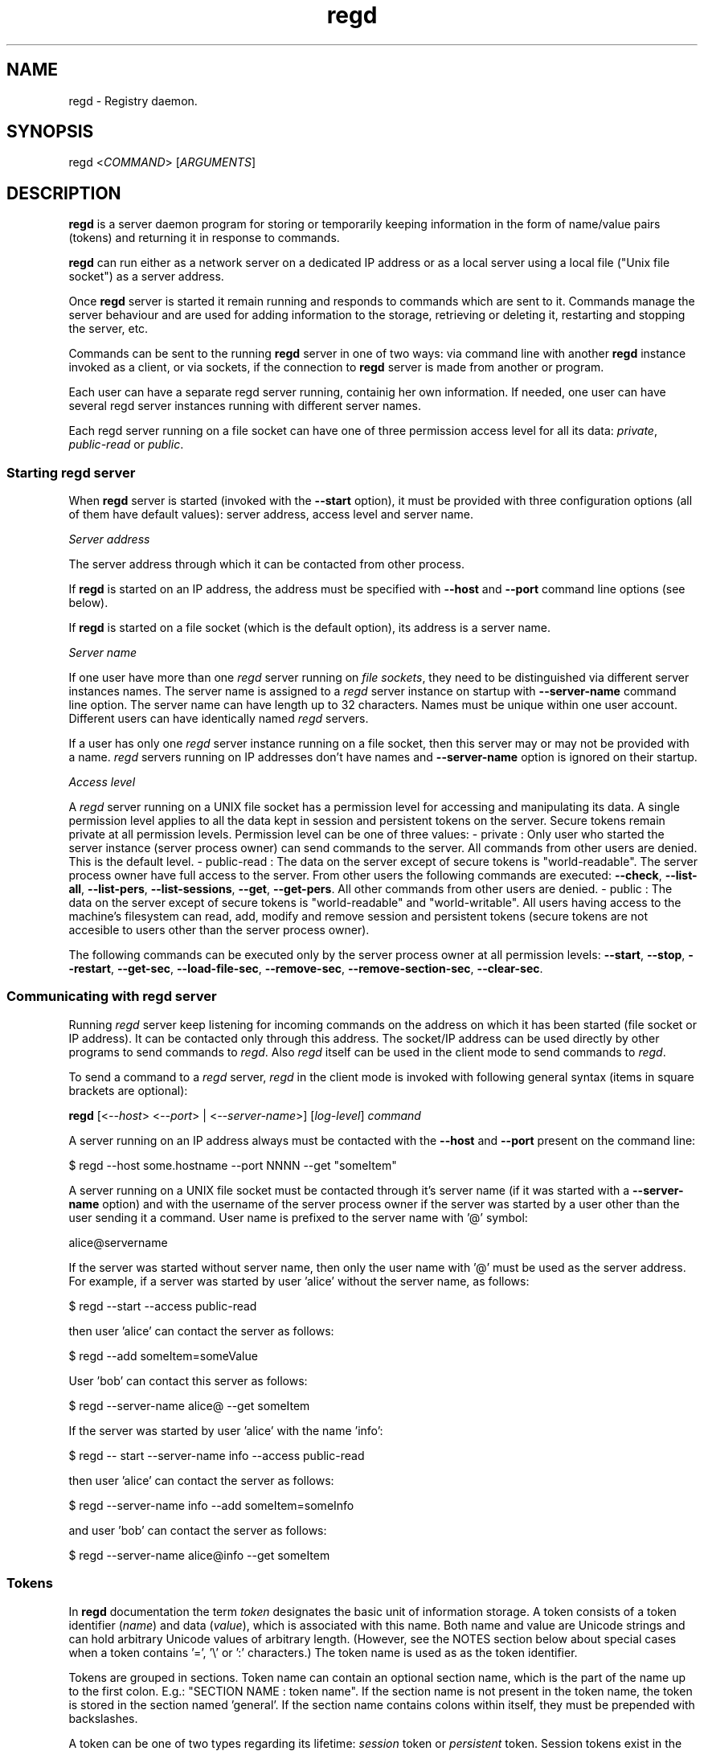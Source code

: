 .TH regd "1"
.SH NAME
.PP
regd \- Registry daemon.

.SH SYNOPSIS
.PP
regd <\fICOMMAND\fP> [\fIARGUMENTS\fP]

.SH DESCRIPTION
.PP
\fBregd\fP is a server daemon program for storing or temporarily keeping
information in the form of name/value pairs (tokens) and returning it
in response to commands.

.PP
\fBregd\fP can run either as a network server on a dedicated IP address
or as a local server using a local file ("Unix file socket") as a server
address.

.PP
Once \fBregd\fP server is started it remain running and responds to commands
which are sent to it. Commands manage the server behaviour and are used
for adding information to the storage, retrieving or deleting it,
restarting and stopping the server, etc.

.PP
Commands can be sent to the running \fBregd\fP server in one of two ways:
via command line with another \fBregd\fP instance invoked as a client, or
via sockets, if the connection to \fBregd\fP server is made from another
or program.

.PP
Each user can have a separate regd server running, containig her own
information. If needed, one user can have several regd server instances
running with different server names.

.PP
Each regd server running on a file socket can have one of three permission
access level for all its data: \fIprivate\fP, \fIpublic\-read\fP or \fIpublic\fP.

.SS Starting regd server
.PP
When \fBregd\fP server is started (invoked with the \fB\-\-start\fP option),
it must be provided with three configuration options (all of them have
default values): server address, access level and server name.

.PP
\fIServer address\fP

.PP
The server address through which it can be contacted from other process.

.PP
If \fBregd\fP is started on an IP address,  the address must be specified with
\fB\-\-host\fP and \fB\-\-port\fP command line options (see below).

.PP
If \fBregd\fP is started on a file socket (which is the default option), its
address is a server name.

.PP
\fIServer name\fP

.PP
If one user have more than one \fIregd\fP server running on \fIfile sockets\fP, they need
to be distinguished via different server instances names. The server name is
assigned to a \fIregd\fP server instance on startup with \fB\-\-server\-name\fP command
line option. The server name can have length up to 32 characters. Names must be
unique within one user account. Different users can have identically named \fIregd\fP
servers.

.PP
If a user has only one \fIregd\fP server instance running on a file socket, then this
server may or may not be provided with a name. \fIregd\fP servers running on IP
addresses don't have names and \fB\-\-server\-name\fP option is ignored on their startup.

.PP
\fIAccess level\fP

.PP
A \fIregd\fP server running on a UNIX file socket has a permission level for accessing
and manipulating its data. A single permission level applies to all the data kept
in session and persistent tokens on the server. Secure tokens remain private at all
permission levels. Permission level can be one of three values:
\- private : Only user who started the server instance (server process owner) can send
commands to the server. All commands from other users are denied. This is the default
level.
\- public\-read : The data on the server except of secure tokens is "world\-readable".
The server process owner have full access to the server. From other users the following
commands are executed: \fB\-\-check\fP, \fB\-\-list\-all\fP, \fB\-\-list\-pers\fP, \fB\-\-list\-sessions\fP,
\fB\-\-get\fP, \fB\-\-get\-pers\fP. All other commands from other users are denied.
\- public : The data on the server except of secure tokens is "world\-readable" and
"world\-writable". All users having access to the machine's filesystem can read, add,
modify and remove session and persistent tokens (secure tokens are not accesible to
users other than the server process owner).

.PP
The following commands can be executed only by the server process owner at all permission
levels: \fB\-\-start\fP, \fB\-\-stop\fP, \fB\-\-restart\fP, \fB\-\-get\-sec\fP, \fB\-\-load\-file\-sec\fP,
\fB\-\-remove\-sec\fP, \fB\-\-remove\-section\-sec\fP, \fB\-\-clear\-sec\fP.

.SS Communicating with regd server
.PP
Running \fIregd\fP server keep listening for incoming commands on the address on
which it has been started (file socket or IP address). It can be contacted only
through this address. The socket/IP address can be used directly by other programs
to send commands to \fIregd\fP. Also \fIregd\fP itself can be used in the client mode
to send commands to \fIregd\fP.

.PP
To send a command to a \fIregd\fP server, \fIregd\fP in the client mode is invoked with
following general syntax (items in square brackets are optional):

.PP
\fBregd\fP [<\fI\-\-host\fP> <\fI\-\-port\fP> | <\fI\-\-server\-name\fP>] [\fIlog\-level\fP] \fIcommand\fP

.PP
A server running on an IP address always must be contacted with the \fB\-\-host\fP
and \fB\-\-port\fP present on the command line:

.PP
$ regd \-\-host some.hostname \-\-port NNNN \-\-get "someItem"

.PP
A server running on a UNIX file socket must be contacted through it's server name
(if it was started with a \fB\-\-server\-name\fP option) and with the username of the
server process owner if the server was started by a user other than the user
sending it a command. User name is prefixed to the server name with '@' symbol:

.PP
alice@servername

.PP
If the server was started without server name, then only the user name with '@' must be
used as the server address. For example, if a server was started by user 'alice' without
the server name, as follows:

.PP
$ regd \-\-start \-\-access public\-read

.PP
then user 'alice' can contact the server as follows:

.PP
$ regd \-\-add someItem=someValue

.PP
User 'bob' can contact this server as follows:

.PP
$ regd \-\-server\-name alice@ \-\-get someItem

.PP
If the server was started by user 'alice' with the name 'info':

.PP
$ regd \-\- start \-\-server\-name info \-\-access public\-read

.PP
then user 'alice' can contact the server as follows:

.PP
$ regd \-\-server\-name info \-\-add someItem=someInfo

.PP
and user 'bob' can contact the server as follows:

.PP
$ regd \-\-server\-name alice@info \-\-get someItem

.SS Tokens
.PP
In \fBregd\fP documentation the term \fItoken\fP designates the basic unit
of information storage. A token consists of a token identifier (\fIname\fP)
and data (\fIvalue\fP), which is associated with this name. Both name and
value are Unicode strings and can hold arbitrary Unicode values of
arbitrary length. (However, see the NOTES section below about
special cases when a token contains '=', '\\' or ':' characters.)
The token name is used as as the token identifier.

.PP
Tokens are grouped in sections. Token name can contain an
optional section name, which is the part of the name up to the
first colon. E.g.:
"SECTION NAME : token name".
If the section name is not present in the token name, the token
is stored in the section named 'general'. If the section name contains
colons within itself, they must be prepended with backslashes.

.PP
A token can be one of two types regarding its lifetime:
\fIsession\fP token or \fIpersistent\fP token. Session tokens
exist in the registry from the moment of their addition
until the program's exit or until their removal with a command.
Persistent tokens are stored in a disk file, automatically
loaded in the registry on each program start and exist until
they are explicitly removed with a removal command.

.SS Secure tokens
.PP
Secure tokens are the tokens that are loaded with secure loading command:
\fB\-\-load\-file\-sec\fP. This command by default is meant to call an encryption
program, which reads an encrypted file with secure tokens, prompting the
user for the password if needed, and the pipes the file text to the \fBregd\fP
through a shell pipe. But user can use any other command of loading secure
tokens as long as it returns the list of "name=value" pairs.

.PP
Secure tokens are always session tokens: they are never stored on disk and
they are discarded from the RAM when the server is stopped or when they
are removed with a removing command. Also secure tokens are not
included in the print output of listing commands.

.SH COMMANDS
.SS Help and version
.SS \-\-help
.PP
Display short command summary.

.SS \-\-version
.PP
Display the program version.

.SS Starting, stopping, checking a server
.SS \-\-start
.PP
Start \fBregd\fP. This command can be used with command line options: \fB\-\-host\fP, \fB\-\-port\fP, \fB\-\-user\fP, \fB\-\-log\-level\fP (see below). To start \fBregd\fP on an Internet address, the command line options \fB\-\-host\fP and \fB\-\-port\fP must contain the host name and port number of that address. If "\-\-host" and "\-\-port" are not specified, \fBregd\fP will run on a Unix file socket as a local daemon.

.SS \-\-stop
.PP
Stop \fBregd\fP. All session tokens are discarded.

.SS \-\-restart
.PP
Restart \fBregd\fP. All session tokens are discarded.

.SS \-\-check
.PP
Check if the \fBregd\fP is running.

.SS Adding tokens to the server
.SS \-\-add <\fIname=value\fP>
.PP
Add a session token. If a token with such name already exists, the token value is not updated.

.SS \-\-set <\fIname=value\fP>
.PP
Add a session token. If a token with such name already exists, the token value is updated.

.SS \-\-add\-pers <\fIname=value\fP>
.PP
Same as \fB\-\-add\fP, but the token is added to the persistent tokens.

.SS \-\-set\-pers <\fIname=value\fP>
.PP
Same as \fB\-\-set\fP, but the token is added to the persistent tokens.

.SS \-\-load <\fIname1=value1\fP>[\fIname2=value2\fP...]
.PP
Add multiple session tokens. Each name/value pair must be separated from the previous one with the token separator. The default token separator is a three\-character sequence: \fI@#$\fP . With this default separator multiple tokens are specified like this:
.br
"name1=value1@#$name2=value2"
.br
The value of the token separator can be customized in \fIregd.conf\fP file.

.SS \-\-load\-pers <\fIname1=value1\fP>[\fIname2=value2\fP...]
.PP
Same as \fB\-\-load\fP, but adds persistent tokens, rather
than session ones.

.SS \-\-load\-file <\fIfilename\fP>
.PP
Add session tokens from a file. \fIfilename\fP \- the path
of the file with tokens. The file must contain "name=value"
pairs with one pair per line.

.SS \-\-load\-file\-pers <\fIfilename\fP>
.PP
Same as \fB\-\-load\-file\fP, but adds persistent tokens, rather
than session ones.

.SS \-\-load\-file\-sec [\fIfilename\fP]
.PP
Add secure tokens from an encrypted file. \fIfilename\fP \- the
path of the file with secure tokens. \fIfilename\fP can be
ommited, in which case the default encrypted file will be
read. The default name of the default file is:
\fI\~/.sec/safestor.gpg\fP
The name of the default encrypted file can be specified in
\fIregd.conf\fP.
The default command for reading encrypted files is:

.PP
"gpg \-\-textmode \-d FILENAME"

.PP
For this default command could be used, \fIgpg\fP, \fIgpg\-agent\fP
and \fIpinentry\fP programs needs to be installed and run on the
computer. With this command, when the first command during a
program session for getting a value of a secure token
('\-\-get\-sec') is received, a \fIpinentry\fP dialog window is
shown to the user, prompting for entering the password.
If the password is correct, \fIgpg\fP program then reads the
contents of the encrypted file and pipes the file text to
the \fBregd\fP, where it's kept in RAM.
With this procedure the decrypted file contents are never written
toa disk and always remain in RAM.

.PP
The command for reading encrypted files can be changed and
specified in the \fIregd.conf\fP.

.SS Getting tokens from the server
.SS \-\-get <\fIname\fP>
.PP
Get the value of a session token.

.SS \-\-get\-pers <\fIname\fP>
.PP
Get the value of a persistent token.

.SS \-\-get\-sec <\fIname\fP>
.PP
Get the value of a secure token.

.SS Removing tokens from the server
.SS \-\-remove <\fIname\fP>
.PP
Remove a session token

.SS \-\-remove\-pers <\fIname\fP>
.PP
Remove a persistent token

.SS \-\-remove\-sec <\fIname\fP>
.PP
Remove a secure token.

.SS \-\-remove\-section <\fIsection\fP>
.PP
Remove a section in session tokens.

.SS \-\-remove\-section\-pers <\fIsection\fP>
.PP
Remove a section in persistent tokens.

.SS \-\-remove\-section\-sec <\fIsection\fP>
.PP
Remove a section in secure tokens.

.SS \-\-clear\-session
.PP
Remove all session and secure tokens.

.SS \-\-clear\-sec
.PP
Remove all secure tokens.

.SS Listing tokens
.SS \-\-list\-all
.PP
Print all the session tokens and persistent tokens. (Secure tokens are not listed.)

.SS \-\-list\-session [\fIsection1\fP[ \fIsection2\fP...]]
.PP
Print the specified sections of session tokens or all sections if sections are not specified.

.SS \-\-list\-pers [\fIsection1\fP[ \fIsection2\fP...]]
.PP
Print the specified sections of persistent tokens or all sections if sections are not specified.

.SH COMMAND LINE OPTIONS
.PP
All \fIregd\fP command line options can be used both when starting a server as well as when
invoking regd as a client (for sending commands to the running server).

.SS \-\-log\-level <\fIlog\_level\fP>
.PP
This command line start option sets the level of the log
output. Log level can be one of the following values:
DEBUG, INFO, WARNING, ERROR, CRITICAL.
Log level is the type of events which which cause the
program to produce output. Can be used

.SS \-\-server\-name <\fIserver\_name\fP>
.PP
This option applies only to file socket servers. For servers running on an IP address
it is ignored.
\fIServer mode\fP : When starting a server on a file socket, this option assigns server the name
which will be used for sending it commands and distinguishing it from other servers of the
same user. When starting the first file socket server instance, the server name is optional
(if it is omitted, the default name is used). When starting second and following instances, the
server name is mandatory.
.br
The server name must be unique within one user account. Different users on one machine
can have identically named servers.
.br
The server name can have length up to 32 characters.
.br
\fIClient mode\fP : When contacting to a running server, the server name must be specified on the
command line in following cases:
\- the server command is sent from a guest user (that is from a user account other than the
server process owner account). In this case the server name must be prefixed with the server
process owner username and '@' character.
\- the server was explicitly assigned a name on startup. In this case the server owner must
contact the server using the assigned server name. Guest users must use the prefixed server
name, described in the previous section.

.PP
If a server was started without server name, the guest users must use just the username of the
server owner with '@' appended as the server name.
Examples:


.SH User alice starts two servers: one with the default name

.SH and one with a custom name
.PP
$ regd \-\-start \-\-access public\-read
$ regd \-\-start \-\-server\-name info \-\-access public\-read


.SH User alice contacts both servers: without the server

.SH name specified, the default name is used
.PP
$ regd \-\-add "item1=value1"
$ regd \-\-server\-name info \-\-add "item2=value2"


.SH User bob contacts these servers:
.PP
$ regd \-\-server\-name alice@ \-\-get item1
$ regd \-\-server\-name alice@info \-\-get item2

.SS \-\-host
.PP
This option applies only to servers running on IP addresses.
.br
When starting a server on an IP address, this option specifies the name of the host to
which the server must be bound:

.PP
regd \-\-start \-\-host some.hostname \-\-port NNNN

.PP
In client mode this option specifies the name of the host where the
server to which the command must be sent is running:

.PP
regd \-\-host some.host \-\-port NNNN \-\-get "someInfo"

.SS \-\-port
.PP
This option applies only to servers running on IP addresses.
.br
When starting a server on an IP address, this option specifies the port number on
which the server must be listening.

.PP
In client mode this option specifies the port where the server to which the command
must be sent is listening.

.SH CONFIGURATION FILE
.PP
The configuration file \fIregd.conf\fP is read on the program
startup. Options in \fIregd.conf\fP residing in \fI/etc/regd/\fP
are system\-wide ( applied for all users using regd ). The
system\-wide options can be overriden in a user\-level
\fIregd.conf\fP residing in \fI\~/.config/regd/\fP .

.PP
Options that can be set in \fIregd.conf\fP are described in
\fI/etc/regd/conf.regd\fP file.

.SH NOTES
.PP
If a token contains any of three characters: '\\', ':' or '=',
these cases need special handling: prepending these characters with
backslashes ('\\') before using in a command.

.PP
1) If the section contain ':' characters, each of these characters must be
prepended with '\\' (backslash) character.

.PP
2) If the name contain '=' characters, these characters
must be prepended with '\\' characters.

.PP
3) If a token (the section or name or value ) contain backslashes, they
must be prepended with another backslash.

.PP
E.g., if a token has a section "S:S\\S=", name "n:n\\n=" and value "v:v\\v=",
then in a command string, where tokens have the form "section : name = value",
such a token must be modified as follows:

.PP
regd \-\-add "S:S\\S= : n:n\\n\\= = v:v\\v="

.PP
That is, in sections two special characters must be backslashed: ':' and '\\',
in names '=' and '\\' must be backslashed, and in values only '\\' must
be backslashed. The section is separated from the name with
the first unbackslashed ":" and the name is separated from the value with the
first unbackslashed "=".

.SH AUTHOR
.PP
Albert Berger 
\[la]alberger@gmail.com\[ra]
